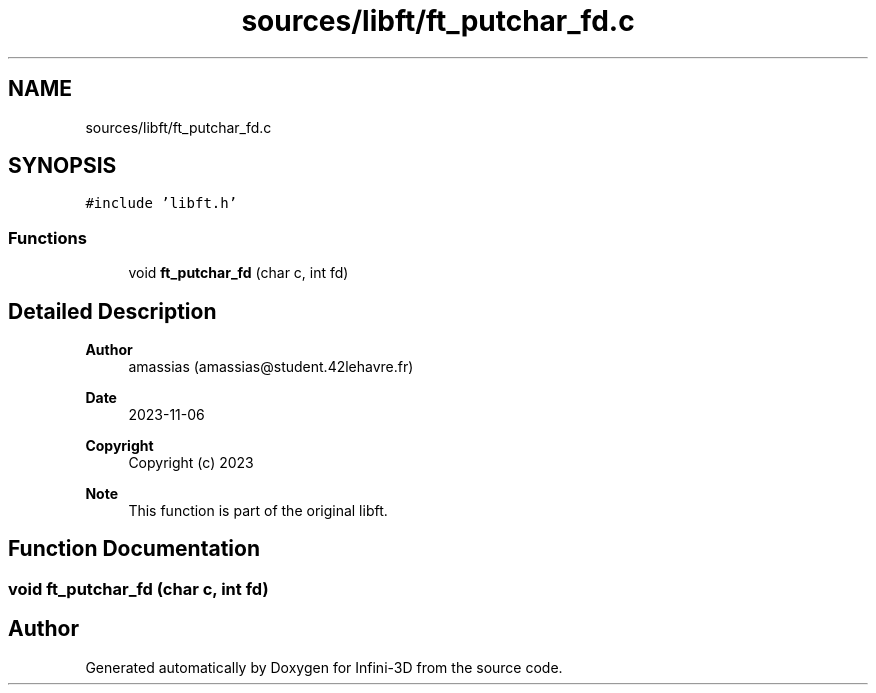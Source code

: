 .TH "sources/libft/ft_putchar_fd.c" 3 "Infini-3D" \" -*- nroff -*-
.ad l
.nh
.SH NAME
sources/libft/ft_putchar_fd.c
.SH SYNOPSIS
.br
.PP
\fC#include 'libft\&.h'\fP
.br

.SS "Functions"

.in +1c
.ti -1c
.RI "void \fBft_putchar_fd\fP (char c, int fd)"
.br
.in -1c
.SH "Detailed Description"
.PP 

.PP
\fBAuthor\fP
.RS 4
amassias (amassias@student.42lehavre.fr) 
.RE
.PP
\fBDate\fP
.RS 4
2023-11-06 
.RE
.PP
\fBCopyright\fP
.RS 4
Copyright (c) 2023 
.RE
.PP
\fBNote\fP
.RS 4
This function is part of the original libft\&. 
.RE
.PP

.SH "Function Documentation"
.PP 
.SS "void ft_putchar_fd (char c, int fd)"

.SH "Author"
.PP 
Generated automatically by Doxygen for Infini-3D from the source code\&.
